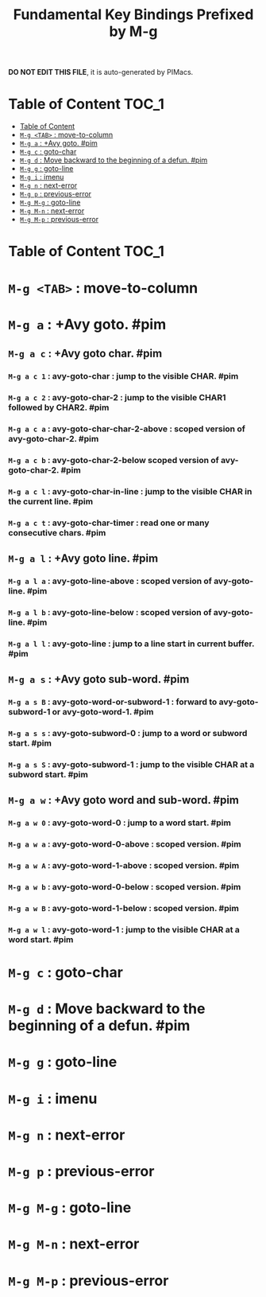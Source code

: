#+title: Fundamental Key Bindings Prefixed by M-g

*DO NOT EDIT THIS FILE*, it is auto-generated by PIMacs.
* Table of Content :TOC_1:
- [[#table-of-content][Table of Content]]
- [[#m-g-tab--move-to-column][=M-g <TAB>= : move-to-column]]
- [[#m-g-a--avy-goto-pim][=M-g a= : +Avy goto. #pim]]
- [[#m-g-c--goto-char][=M-g c= : goto-char]]
- [[#m-g-d--move-backward-to-the-beginning-of-a-defun-pim][=M-g d= : Move backward to the beginning of a defun. #pim]]
- [[#m-g-g--goto-line][=M-g g= : goto-line]]
- [[#m-g-i--imenu][=M-g i= : imenu]]
- [[#m-g-n--next-error][=M-g n= : next-error]]
- [[#m-g-p--previous-error][=M-g p= : previous-error]]
- [[#m-g-m-g--goto-line][=M-g M-g= : goto-line]]
- [[#m-g-m-n--next-error][=M-g M-n= : next-error]]
- [[#m-g-m-p--previous-error][=M-g M-p= : previous-error]]

* Table of Content :TOC_1:

* =M-g <TAB>= : move-to-column

* =M-g a= : +Avy goto. #pim

** =M-g a c= : +Avy goto char. #pim

*** =M-g a c 1= : avy-goto-char : jump to the visible CHAR. #pim

*** =M-g a c 2= : avy-goto-char-2 : jump to the visible CHAR1 followed by CHAR2. #pim

*** =M-g a c a= : avy-goto-char-char-2-above : scoped version of avy-goto-char-2. #pim

*** =M-g a c b= : avy-goto-char-2-below scoped version of avy-goto-char-2. #pim

*** =M-g a c l= : avy-goto-char-in-line : jump to the visible CHAR in the current line. #pim

*** =M-g a c t= : avy-goto-char-timer : read one or many consecutive chars. #pim

** =M-g a l= : +Avy goto line. #pim

*** =M-g a l a= : avy-goto-line-above : scoped version of avy-goto-line. #pim

*** =M-g a l b= : avy-goto-line-below : scoped version of avy-goto-line. #pim

*** =M-g a l l= : avy-goto-line : jump to a line start in current buffer. #pim

** =M-g a s= : +Avy goto sub-word. #pim

*** =M-g a s B= : avy-goto-word-or-subword-1 : forward to avy-goto-subword-1 or avy-goto-word-1. #pim

*** =M-g a s s= : avy-goto-subword-0 : jump to a word or subword start. #pim

*** =M-g a s S= : avy-goto-subword-1 : jump to the visible CHAR at a subword start. #pim

** =M-g a w= : +Avy goto word and sub-word. #pim

*** =M-g a w 0= : avy-goto-word-0 : jump to a word start. #pim

*** =M-g a w a= : avy-goto-word-0-above : scoped version. #pim

*** =M-g a w A= : avy-goto-word-1-above : scoped version. #pim

*** =M-g a w b= : avy-goto-word-0-below : scoped version. #pim

*** =M-g a w B= : avy-goto-word-1-below : scoped version. #pim

*** =M-g a w l= : avy-goto-word-1 : jump to the visible CHAR at a word start. #pim

* =M-g c= : goto-char

* =M-g d= : Move backward to the beginning of a defun. #pim

* =M-g g= : goto-line

* =M-g i= : imenu

* =M-g n= : next-error

* =M-g p= : previous-error

* =M-g M-g= : goto-line

* =M-g M-n= : next-error

* =M-g M-p= : previous-error


